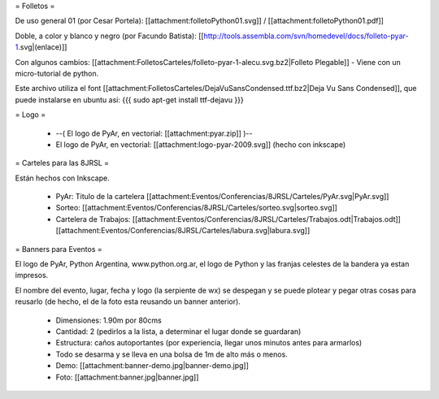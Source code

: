 = Folletos =

De uso general 01 (por Cesar Portela): [[attachment:folletoPython01.svg]] / [[attachment:folletoPython01.pdf]]

Doble, a color y blanco y negro (por Facundo Batista): [[http://tools.assembla.com/svn/homedevel/docs/folleto-pyar-1.svg|(enlace)]]

Con algunos cambios: [[attachment:FolletosCarteles/folleto-pyar-1-alecu.svg.bz2|Folleto Plegable]] - Viene con un micro-tutorial de python.

Este archivo utiliza el font [[attachment:FolletosCarteles/DejaVuSansCondensed.ttf.bz2|Deja Vu Sans Condensed]], que puede instalarse en ubuntu asi:
{{{
sudo apt-get install ttf-dejavu
}}}

= Logo =

 * --( El logo de PyAr, en vectorial: [[attachment:pyar.zip]] )-- 
 * El logo de PyAr, en vectorial: [[attachment:logo-pyar-2009.svg]] (hecho con inkscape)

= Carteles para las 8JRSL =

Están hechos con Inkscape.

 * PyAr: Titulo de la cartelera [[attachment:Eventos/Conferencias/8JRSL/Carteles/PyAr.svg|PyAr.svg]]
 * Sorteo: [[attachment:Eventos/Conferencias/8JRSL/Carteles/sorteo.svg|sorteo.svg]]
 * Cartelera de Trabajos: [[attachment:Eventos/Conferencias/8JRSL/Carteles/Trabajos.odt|Trabajos.odt]] [[attachment:Eventos/Conferencias/8JRSL/Carteles/labura.svg|labura.svg]]

= Banners para Eventos =

El logo de PyAr, Python Argentina, www.python.org.ar, el logo de Python y las franjas celestes de la bandera ya estan impresos. 

El nombre del evento, lugar, fecha y logo (la serpiente de wx) se despegan y se puede plotear y pegar otras cosas para reusarlo (de hecho, el de la foto esta reusando un banner anterior).

 * Dimensiones: 1.90m por 80cms
 * Cantidad: 2 (pedirlos a la lista, a determinar el lugar donde se guardaran)
 * Estructura: caños autoportantes (por experiencia, llegar unos minutos antes para armarlos)
 * Todo se desarma y se lleva en una bolsa de 1m de alto más o menos.
 * Demo: [[attachment:banner-demo.jpg|banner-demo.jpg]]
 * Foto: [[attachment:banner.jpg|banner.jpg]]

